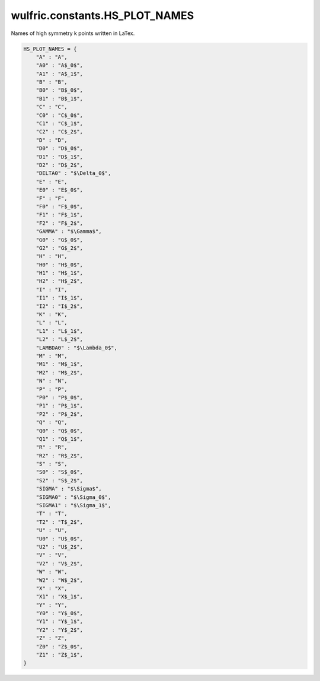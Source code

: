 .. _api_constants_HS_PLOT_NAMES:

*******************************
wulfric.constants.HS_PLOT_NAMES
*******************************

Names of high symmetry k points written in LaTex.



.. code-block:: python

    HS_PLOT_NAMES = {
        "A" : "A",
        "A0" : "A$_0$",
        "A1" : "A$_1$",
        "B" : "B",
        "B0" : "B$_0$",
        "B1" : "B$_1$",
        "C" : "C",
        "C0" : "C$_0$",
        "C1" : "C$_1$",
        "C2" : "C$_2$",
        "D" : "D",
        "D0" : "D$_0$",
        "D1" : "D$_1$",
        "D2" : "D$_2$",
        "DELTA0" : "$\Delta_0$",
        "E" : "E",
        "E0" : "E$_0$",
        "F" : "F",
        "F0" : "F$_0$",
        "F1" : "F$_1$",
        "F2" : "F$_2$",
        "GAMMA" : "$\Gamma$",
        "G0" : "G$_0$",
        "G2" : "G$_2$",
        "H" : "H",
        "H0" : "H$_0$",
        "H1" : "H$_1$",
        "H2" : "H$_2$",
        "I" : "I",
        "I1" : "I$_1$",
        "I2" : "I$_2$",
        "K" : "K",
        "L" : "L",
        "L1" : "L$_1$",
        "L2" : "L$_2$",
        "LAMBDA0" : "$\Lambda_0$",
        "M" : "M",
        "M1" : "M$_1$",
        "M2" : "M$_2$",
        "N" : "N",
        "P" : "P",
        "P0" : "P$_0$",
        "P1" : "P$_1$",
        "P2" : "P$_2$",
        "Q" : "Q",
        "Q0" : "Q$_0$",
        "Q1" : "Q$_1$",
        "R" : "R",
        "R2" : "R$_2$",
        "S" : "S",
        "S0" : "S$_0$",
        "S2" : "S$_2$",
        "SIGMA" : "$\Sigma$",
        "SIGMA0" : "$\Sigma_0$",
        "SIGMA1" : "$\Sigma_1$",
        "T" : "T",
        "T2" : "T$_2$",
        "U" : "U",
        "U0" : "U$_0$",
        "U2" : "U$_2$",
        "V" : "V",
        "V2" : "V$_2$",
        "W" : "W",
        "W2" : "W$_2$",
        "X" : "X",
        "X1" : "X$_1$",
        "Y" : "Y",
        "Y0" : "Y$_0$",
        "Y1" : "Y$_1$",
        "Y2" : "Y$_2$",
        "Z" : "Z",
        "Z0" : "Z$_0$",
        "Z1" : "Z$_1$",
    }
